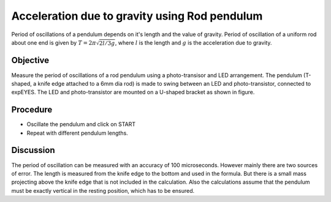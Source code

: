 Acceleration due to gravity using Rod pendulum
===============================================

Period of oscillations of a pendulum depends on it's length and the value of gravity.
Period of oscillation of a uniform rod about one end is given by
:math:`T = 2\pi\sqrt{2l/3g}`, where :math:`l` is the length and :math:`g` is the acceleration due to gravity.

Objective
---------

Measure the period of oscillations of a rod pendulum using a photo-transisor and
LED arrangement. The pendulum (T-shaped, a knife edge attached to a 6mm
dia rod) is made to swing between an LED and photo-transistor, connected
to expEYES. The LED and photo-transistor are mounted on a U-shaped
bracket as shown in figure.

.. image:: schematics/rod-pendulum.svg
	   :width: 400px
.. image:: pics/rod-pend-LB.jpg
	   :width: 200px

Procedure
---------

-  Oscillate the pendulum and click on START
-  Repeat with different pendulum lengths.

Discussion
----------

The period of oscillation can be measured with an accuracy of 100 microseconds.
However mainly there are two sources of error. The length is measured from the knife
edge to the bottom and used in the formula. But there is a small mass projecting
above the knife edge that is not included in the calculation. Also the
calculations assume that the pendulum must be exactly vertical in the resting
position, which has to be ensured.
